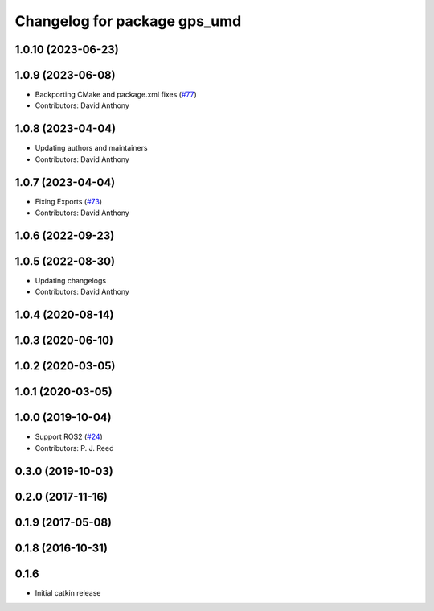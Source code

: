 ^^^^^^^^^^^^^^^^^^^^^^^^^^^^^
Changelog for package gps_umd
^^^^^^^^^^^^^^^^^^^^^^^^^^^^^

1.0.10 (2023-06-23)
-------------------

1.0.9 (2023-06-08)
------------------
* Backporting CMake and package.xml fixes (`#77 <https://github.com/swri-robotics/gps_umd/issues/77>`_)
* Contributors: David Anthony

1.0.8 (2023-04-04)
------------------
* Updating authors and maintainers
* Contributors: David Anthony

1.0.7 (2023-04-04)
------------------
* Fixing Exports (`#73 <https://github.com/swri-robotics/gps_umd/issues/73>`_)
* Contributors: David Anthony

1.0.6 (2022-09-23)
------------------

1.0.5 (2022-08-30)
------------------
* Updating changelogs
* Contributors: David Anthony

1.0.4 (2020-08-14)
------------------

1.0.3 (2020-06-10)
------------------

1.0.2 (2020-03-05)
------------------

1.0.1 (2020-03-05)
------------------

1.0.0 (2019-10-04)
------------------
* Support ROS2 (`#24 <https://github.com/pjreed/gps_umd/issues/24>`_)
* Contributors: P. J. Reed

0.3.0 (2019-10-03)
------------------

0.2.0 (2017-11-16)
------------------

0.1.9 (2017-05-08)
------------------

0.1.8 (2016-10-31)
------------------

0.1.6
-----
* Initial catkin release
